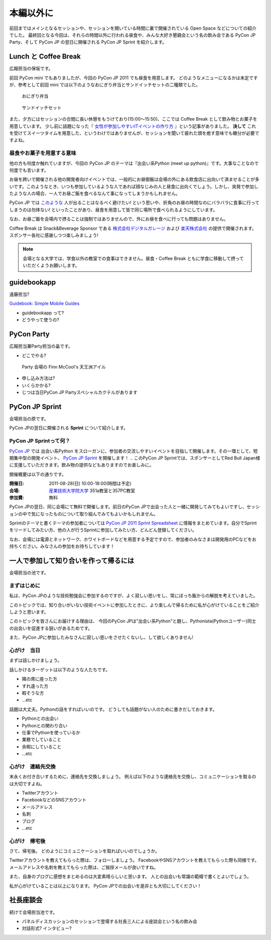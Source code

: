 ============
 本編以外に
============

前回まではメインとなるセッションや、セッションを開いている時間に裏で開催されている Open Space などについての紹介でした。
最終回となる今回は、それらの時間以外に行われる昼食や、みんな大好き懇親会という名の飲み会である PyCon JP Party、そして PyCon JP の翌日に開催される PyCon JP Sprint を紹介します。


Lunch と Coffee Break
=====================

広報担当の保坂です。

前回 PyCon mini でもありましたが、今回の PyCon JP 2011 でも昼食を用意します。
どのようなメニューになるかは未定ですが、参考として前回 mini では以下のようなおにぎり弁当とサンドイッチセットの二種類でした。

.. figure:: /_static/riceball.jpg
    :scale: 50%
    :alt: おにぎり弁当
    
    おにぎり弁当

.. figure:: /_static/sandwitch.jpg
    :scale: 50%
    :alt: サンドイッチセット
    
    サンドイッチセット

また、夕方にはセッションの合間に長い休憩をもうけており(15:00〜15:50)、ここでは Coffee Break として飲み物とお菓子を用意しています。
少し前に話題になった『 `女性が参加しやすいITイベントの作り方 <http://engineer.typemag.jp/entra/2011/07/-it6.php>`_ 』という記事がありました。 **決して** これを受けてスイーツタイムを用意した、というわけではありませんが、セッションを聞いて疲れた頭を癒す意味でも糖分が必要ですよね。


昼食やお菓子を用意する意味
--------------------------

他の方も何度か触れていますが、今回の PyCon JP のテーマは『出会い系Python (meet up python)』です。大事なことなので何度でも言います。

お昼を跨いで開催される他の開発者向けイベントでは、一般的にお昼御飯は会場の外にある飲食店に出向いて済ませることが多いです。このようなとき、いつも参加しているような人であれば顔なじみの人と昼食に出向くでしょう。しかし、突発で参加したような人の場合、一人でお昼ご飯を食べるなんて事になってしまうかもしれません。

PyCon JP では `このような <http://answer.pythonpath.jp/questions/418/pycon-jp-2011>`_ 人が出ることはなるべく避けたい! という思いや、折角のお昼の時間なのにバラバラに食事に行ってしまうのは勿体ない! といったことがあり、昼食を用意して皆で同じ場所で食べられるようにしています。

なお、お昼ご飯を会場内で摂ることは強制ではありませんので、外にお昼を食べに行っても問題はありません。

Coffee Break は Snack&Beverage Sponsor である `株式会社デジタルガレージ <http://www.garage.co.jp/>`_ および `楽天株式会社 <http://www.rakuten.co.jp/>`_ の提供で開催されます。スポンサー各社に感謝しつつ楽しみましょう!

.. note::

    会場となる大学では、学食以外の教室での食事はできません。昼食・Coffee Break ともに学食に移動して摂っていただくようお願いします。


guidebookapp
============

遠藤担当?

`Guidebook: Simple Mobile Guides <http://guidebookapp.com/>`_

- guidebookapp って?
- どうやって使うの?

PyCon Party
===========
広報担当兼Party担当の畠です。

- どこでやる?

.. figure:: /_static/party.jpg
   :alt: Party 会場の Finn McCool's 天王洲アイル
   :scale: 25%

   Party 会場の Finn McCool's 天王洲アイル

- 申し込み方法は?
- いくらかかる?
- じつは当日PyCon JP Partyスペシャルカクテルがあります

PyCon JP Sprint
===============
会場担当の原です。

PyCon JPの翌日に開催される **Sprint** について紹介します。

PyCon JP Sprintって何？
-----------------------
`PyCon JP <http://2011.pycon.jp/>`_ では 出会い系Python をスローガンに、参加者の交流しやすいイベントを目指して開催します。その一環として、短期集中型の開発イベント、  `PyCon JP Sprint <http://2011.pycon.jp/program/sprints>`_ を開催します！
.. このPyCon JP Sprintでは、スポンサーとしてRed Bull Japan様に支援していただきます。飲み物の提供などもありますのでお楽しみに。

開催概要は以下の通りです。

:開催日: 2011-08-28(日) 10:00-18:00(時間は予定)
:会場: `産業技術大学院大学 <http://aiit.ac.jp/>`_ 351a教室と357PC教室
:参加費: 無料

PyCon JPの翌日、同じ会場にて無料で開催します。前日のPyCon JPで出会った人と一緒に開発してみてもよいですし、セッションの中で気になったものについて取り組んでみてもよいかもしれません。

Sprintのテーマと書くテーマの参加者については
`PyCon JP 2011 Sprint Spreadsheet <http://bit.ly/nfLgtV>`_
に情報をまとめています。自分でSprintをリードしてみたい方、他の人が行うSprintに参加してみたい方、どんどん登録してください。

なお、会場には電源とネットワーク、ホワイトボードなどを用意する予定ですので、参加者のみなさまは開発用のPCなどをお持ちください。みなさんの参加をお待ちしています！

.. redbullについても組み込む


一人で参加して知り合いを作って帰るには
========================================
会場担当の池です。

まずはじめに
----------------------------------------
私は、PyCon JPのような技術勉強会に参加するのですが、よく寂しい思いをし、常にぼっち飯からの解脱を考えていました。
 
このトピックでは、知り合いがいない技術イベントに参加したときに、より楽しんで帰るために私が心がけていることをご紹介しようと思います。

このトピックを皆さんにお届けする理由は、
今回のPyCon JPは"出会い系Python"と題し、Pythonista(Pythonユーザー)同士の出会いを促進する狙いがあるためです。

また、PyCon JPに参加したみなさんに寂しい思いをさせたくないし、して欲しくありません!

心がけ　当日
----------------------------------------

まずは話しかけましょう。

話しかけるターゲットは以下のような人たちです。

- 隣の席に座った方
- すれ違った方
- 暇そうな方
- ...etc

話題は大丈夫。Pythonの話をすればいいのです。
どうしても話題がない人のために書きだしておきます。

- Pythonとの出会い
- Pythonとの関わり合い
- 仕事でPythonを使っているか
- 業務でしていること
- 余暇にしていること
- ...etc

心がけ　連絡先交換
----------------------------------------

末永くお付き合いするために、連絡先を交換しましょう。
例えば以下のような連絡先を交換し、コミュニケーションを取るのは大切ですよね。

- Twitterアカウント
- FacebookなどのSNSアカウント
- メールアドレス
- 名刺
- ブログ
- ...etc

心がけ　帰宅後
----------------------------------------

さて、帰宅後。
どのようにコミュニケーションを取ればいいのでしょうか。

Twitterアカウントを教えてもらった際は、フォローしましょう。
FacebookやSNSアカウントを教えてもらった際も同様です。
メールアドレスや名刺を教えてもらった際は、ご挨拶メールが良いですね。

また、自身のブログに感想をまとめるのは大変素晴らしいと思います。
人との出会いも常識の範疇で書くとよいでしょう。

私が心がけていることは以上になります。
PyCon JPでの出会いを是非とも大切にしてください！

社長座談会
==========
続けて会場担当池です。

- パネルディスカッションのセッションで登場する社長三人による座談会という名の飲み会

- 対話形式? インタビュー?
